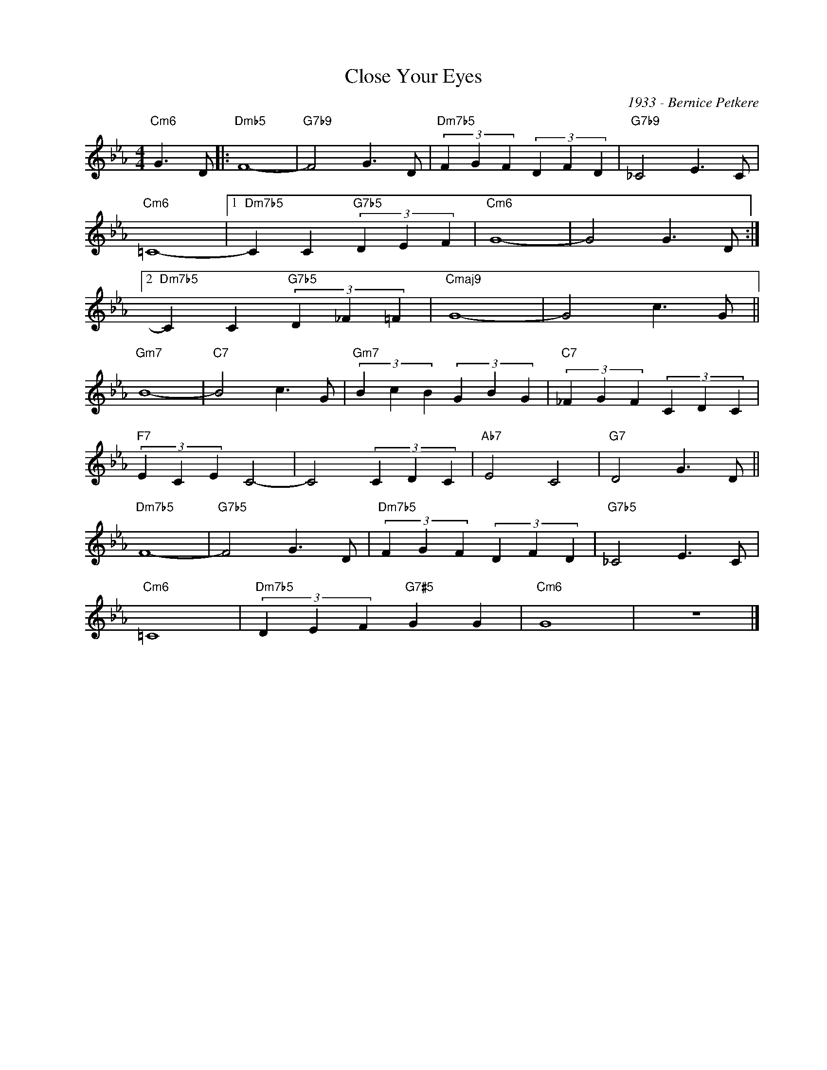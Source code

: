 X:1
T:Close Your Eyes
C:1933 - Bernice Petkere
Z:www.realbook.site
L:1/4
M:4/4
I:linebreak $
K:Cmin
V:1 treble nm=" " snm=" "
V:1
"Cm6" G3/2 D/ |:"Dmb5" F4- |"G7b9" F2 G3/2 D/ |"Dm7b5" (3F G F (3D F D |"G7b9" _C2 E3/2 C/ |$ %5
"Cm6" =C4- |1"Dm7b5" C C"G7b5" (3D E F |"Cm6" G4- | G2 G3/2 D/ :|2$"Dm7b5" C C"G7b5" (3D _F =F | %10
"Cmaj9" G4- | G2 c3/2 G/ ||$"Gm7" B4- |"C7" B2 c3/2 G/ |"Gm7" (3B c B (3G B G | %15
"C7" (3_F G F (3C D C |$"F7" (3E C E C2- | C2 (3C D C |"Ab7" E2 C2 |"G7" D2 G3/2 D/ ||$ %20
"Dm7b5" F4- |"G7b5" F2 G3/2 D/ |"Dm7b5" (3F G F (3D F D |"G7b5" _C2 E3/2 C/ |$"Cm6" =C4 | %25
"Dm7b5" (3D E F"G7#5" G G |"Cm6" G4 | z4 |] %28

